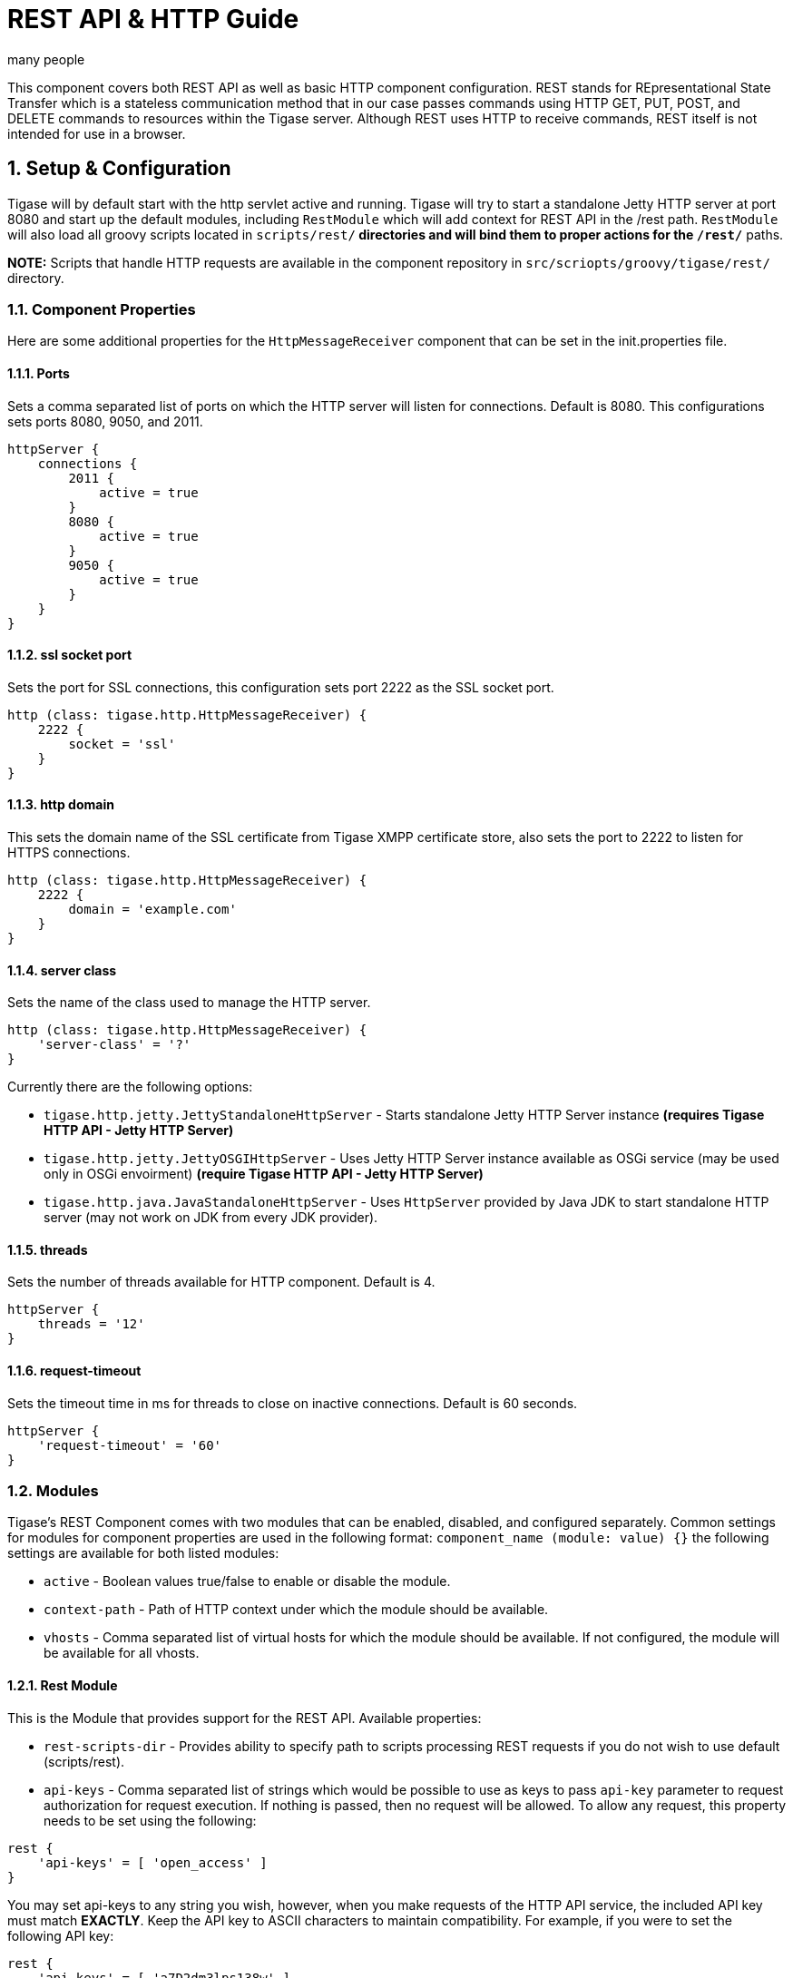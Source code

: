 [[restAPI]]
= REST API & HTTP Guide
:author: many people
:date: 2015-11-09 10:22
:version: v1.0 September 2015

:toc:
:numbered:
:website: http://www.tigase.org

This component covers both REST API as well as basic HTTP component configuration.
REST stands for REpresentational State Transfer which is a stateless communication method that in our case passes commands using HTTP GET, PUT, POST, and DELETE commands to resources within the Tigase server.
Although REST uses HTTP to receive commands, REST itself is not intended for use in a browser.

== Setup & Configuration
Tigase will by default start with the http servlet active and running.
Tigase will try to start a standalone Jetty HTTP server at port 8080 and start up the default modules, including `RestModule` which will add context for REST API in the /rest path.
`RestModule` will also load all groovy scripts located in `scripts/rest/*` directories and will bind them to proper actions for the `/rest/*` paths.

*NOTE:* Scripts that handle HTTP requests are available in the component repository in `src/scriopts/groovy/tigase/rest/` directory.

[[httpCompProp]]
=== Component Properties
Here are some additional properties for the `HttpMessageReceiver` component that can be set in the init.properties file.

==== Ports
Sets a comma separated list of ports on which the HTTP server will listen for connections. Default is 8080.  This configurations sets ports 8080, 9050, and 2011.
[source,dsl]
-----
httpServer {
    connections {
        2011 {
            active = true
        }
        8080 {
            active = true
        }
        9050 {
            active = true
        }
    }
}
-----

==== ssl socket port
Sets the port for SSL connections, this configuration sets port 2222 as the SSL socket port.
[source,dsl]
-----
http (class: tigase.http.HttpMessageReceiver) {
    2222 {
        socket = 'ssl'
    }
}
-----

==== http domain
This sets the domain name of the SSL certificate from Tigase XMPP certificate store, also sets the port to 2222 to listen for HTTPS connections.
[source,dsl]
-----
http (class: tigase.http.HttpMessageReceiver) {
    2222 {
        domain = 'example.com'
    }
}
-----

==== server class
Sets the name of the class used to manage the HTTP server.
[source,dsl]
-----
http (class: tigase.http.HttpMessageReceiver) {
    'server-class' = '?'
}
-----
Currently there are the following options:

- `tigase.http.jetty.JettyStandaloneHttpServer` - Starts standalone Jetty HTTP Server instance *(requires Tigase HTTP API - Jetty HTTP Server)* +
- `tigase.http.jetty.JettyOSGIHttpServer` - Uses Jetty HTTP Server instance available as OSGi service (may be used only in OSGi envoirment) *(require Tigase HTTP API - Jetty HTTP Server)* +
- `tigase.http.java.JavaStandaloneHttpServer` - Uses `HttpServer` provided by Java JDK to start standalone HTTP server (may not work on JDK from every JDK provider). +

==== threads
Sets the number of threads available for HTTP component. Default is 4.
[source,dsl]
-----
httpServer {
    threads = '12'
}
-----

==== request-timeout
Sets the timeout time in ms for threads to close on inactive connections. Default is 60 seconds.
[source,dsl]
-----
httpServer {
    'request-timeout' = '60'
}
-----

=== Modules
Tigase's REST Component comes with two modules that can be enabled, disabled, and configured separately.
Common settings for modules for component properties are used in the following format: `component_name (module: value) {}`
the following settings are available for both listed modules:

- `active` - Boolean values true/false to enable or disable the module.
- `context-path` - Path of HTTP context under which the module should be available.
- `vhosts` - Comma separated list of virtual hosts for which the module should be available. If not configured, the module will be available for all vhosts.

==== Rest Module
This is the Module that provides support for the REST API.
Available properties:

- `rest-scripts-dir` - Provides ability to specify path to scripts processing REST requests if you do not wish to use default (scripts/rest).
- `api-keys` - Comma separated list of strings which would be possible to use as keys to pass `api-key` parameter to request authorization for request execution. If nothing is passed, then no request will be allowed. To allow any request, this property needs to be set using the following:

[source,dsl]
-----
rest {
    'api-keys' = [ 'open_access' ]
}
-----
You may set api-keys to any string you wish, however, when you make requests of the HTTP API service, the included API key must match *EXACTLY*. Keep the API key to ASCII characters to maintain compatibility. For example, if you were to set the following API key:
-----
rest {
    'api-keys' = [ 'a7D2dm3lps138w' ]
}
-----

Requests made to the HTTP service must conclude with the same key: `http://localhost:8080/rest/adhoc/sess-man@domain.com?api-key=a7D2dm3lps138w`

==== `dns-webservice`

`dns-webservice` module provides support for resolution of DNS names using the HTTP protocol.  This might be useful for web applications that need to resolve DNS address to a specific IP.  For example, discover IP and port of WebSocket service to use to connect to XMPP server.

To activate this module, use the following line;
[source,dsl]
----
    'dns-webservice' (active: false) {}
----

== Usage Examples
Here are some examples using the HTTP API using available scripts.

=== Retrieving list of available ad-hoc commands
To retrieve a list of available commands, REST needs to use the GET method from the following resource: `/rest/adhoc/sess-man@domain.com`. This provides a list of available adhoc commands from the sess-man@domain.com resource. This can be change to any bare JID that you wish to get commands from so it can be a MUC room, monitor component, or in this case, the Session manager.
With the server running, lets connect to the address `http://localhost:8080/rest/` and the following resource `/adhoc/sess-man@domain.com` which will retrieve a list of all ad-hoc commands available at sess-man@domain.com. This particular action is protected by authentication using HTTP basic authentication so valid credentials are necessary. User credentials are available in the Tigase's user database installation, so use the bare JID and password of an admin-authorized account to conduct this activity.
The result will be an XML format output of available commands, similar to an IQ stanza, below an example of that result.

[source,xml]
-----
<items>
  <item>
    <jid>sess-man@domain.com</jid>
    <node>http://jabber.org/protocol/admin#get-active-users</node>
    <name>Get list of active users</name>
  </item>
  <item>
    <jid>sess-man@domain.com</jid>
    <node>del-script</node>
    <name>Remove command script</name>
  </item>
  <item>
    <jid>sess-man@domain.com</jid>
    <node>add-script</node>
    <name>New command script</name>
  </item>
</items>
-----

There is also the ability to return a JSON formatted result. To achieve this, you need to pass `Content-Type: application/json` to the HTTP header of the request, or add the `type` parameter and set it to `application/json` setting.  An example of a JSON result is below.
[source,java]
-----
{
    "items": [
        {
            "jid": "sess-man@domain.com",
            "node": "http://jabber.org/protocol/admin#get-active-users",
            "name": "Get list of active users"
        },
        {
            "jid": "sess-man@domain.com",
            "node": "del-script",
            "name": "Remove command script"
        },
        {
            "jid": "sess-man@domain.com",
            "node": "add-script",
            "name": "New command script"
        }
    ]
}
-----
Again, either of these methods can be used on any component with available ad-hoc commands. Feel free to experiment and see what options are available for each component.

=== Executing ad-hoc commands
Once you have found a command you wish to use, you can send that command using the HTTP POST method. In this example, lets request a list of active users as seen in the previous section. *NOTE:* like the previous example, these commands require basic HTTP authentication.

The following command is sent to `http://localhost:8080/rest/adhoc/sess-man@domain.com`
[source,xml]
-----
<command>
  <node>http://jabber.org/protocol/admin#get-active-users</node>
  <fields>
    <item>
      <var>domainjid</var>
      <value>domain.com</value>
    </item>
    <item>
      <var>max_items</var>
      <value>25</value>
    </item>
  </fields>
</command>
-----

This particular command reqiures the three fields `<node>`, `domainjid`, and `max_items`. These three values are the node for the command, as returned in available commands, the domain results are to be returned from, and the maximum number of results. Keep in mind that `Content-type: text/xml` must be passed to the HTTP header to get an XML result. Not doing so may yield errors or incomprehensible results.
The result for this command will look like this:

[source,xml]
-----
<command>
  <jid>sess-man@domain.com</jid>
  <node>http://jabber.org/protocol/admin#get-active-users</node>
  <fields>
    <item>
      <var>Users: 3</var>
      <label>text-multi</label>
      <value>admin@domain.com</value>
      <value>user1@domain.com</value>
      <value>morbo@domain.com</value>
    </item>
  </fields>
</command>
-----

Similar results can be sent and received using JSON in a similar fashion. Again, be sure to set `ContentType: application/json` in the header or default settings.

[source,java]
-----
{
  "command" : {
    "node" : "http://jabber.org/protocol/admin#get-active-users",
    "fields" : [
      {
        "var" : "domainjid",
        "value" : "subdomain.domain.com"
      },
      {
        "var" : "max_items",
        "value" : "25"
      }
    ]
  }
}
-----

The results will look quite similar to the XML results:

[source,java]
-----
{
    "command": {
        "jid": "sess-man@domain.com",
        "node": "http://jabber.org/protocol/admin#get-active-users",
        "fields": [
            {
                "var": "Users: 2",
                "label": "text-multi",
                "value": [
                  "minion1@subdomain.domain.com",
                  "overadmin@subdomain.domain.com"
                ]
            }
        ]
    }
}
-----

=== Sending any XMPP Stanza
XMPP messages or any other XMPP stanza can be sent using this API by sending HTTP POST request on http://localhost:8080/rest/stream/api-key=API_KEY with a serialized XMPP stanza as content, where API_KEY is the API key specified in the init.properties file.
Each request needs to be authorized by sending a valid administrator JID and password as a user/password of BASIC HTTP authorization method.  The content of the HTTP request should be encoded in UTF-8 and `Content-Type` should be set to application/xml.

==== Handling of request
If no `from` attribute is set in the stanza, the HTTP API component will supplant it's JID instead, however if one is set it will be preserved.  However, in iq stanzas, if no `from` attribute is set the HTTP response content will be sent back as a response.  Successful requests will return a HTTP response code of 200.

*Examples:*
Any of these examples must be sent as an HTTP POST request to /rest/stream/?api-key=API_KEY of the HTTP API component.

===== Sending XMPP message with `from` set to HTTP API component a full JID
[source,xml]
-----
<message xmlns="jabber:client" type="chat" to="test@example.com/resource-1">
    <body>Example message 1</body>
</message>
-----

===== Sending XMPP message with `from` set to HTTP API component with a bare JID
[source,xml]
-----
<message xmlns="jabber:client" type="chat" to="test@example.com">
    <body>Example message 1</body>
</message>
-----

===== Sending XMPP message with from set to a specified JID to a full JID
[source,xml]
-----
<message xmlns="jabber:client" type="chat" from="sender@example.com" to="test@example.com/resource-1">
    <body>Example message 1</body>
</message>
-----

== Sending messages through REST
You can also send messages, or really any XMPP stanza to users and components through REST API. Sending XMPP messages or stanzas using HTTP is realized as a groovy script bundled in the installation package from v7.0.2. If you want to be sure your current install supports this feature, check for the presence of `Stream.groovy` file in the `scripts/rest/stream/` directory.

As in other examples, be sure that you have the following line in your init.properties:
[source,bash]
-----
rest {
    'api-keys' = [ 'test_key' ]
}
-----
You may also opt to have `open_access` set to disable API key parameter.

=== Usage
Using the HTTP POST method, XMPP stanzas can be sent using the built in HTTP API. In a local installation, the request can be sent to `http://localhost:8080/rest/stream/?api-key=API_KEY` with a seralized XMPP stanza as content, where API_KEY is the API key for HTTP API which is set in `etc/init.properties` as `api-keys`.  In the case we laid out, it would be `test_key`. Because XMPP uses XML for formatting, all content in these requests *MUST* be encoded in UTF-8 and `Content-type` must be set to `application/xml`.
Lets take a look at some examples.

_In all examples the data is sent as an HTTP POST request to /rest/stream/?api-key=test-key._

==== Send XMPP stanza with from set to HTTP API component to bare JID
[source,xml]
-----
<message xmlns="jabber:client" type="chat" to="test@example.com/resource-1">
    <body>Example message 1</body>
</message>
-----
Once this message is sent, the Groovy script adds the remaining information automatically, and the following is what is receieved by test@example.com/resource-1.
[source,xml]
-----
<message xmlns="jabber:client" type="chat" from:"http@example.com" to="test@example.com/resource-1">
    <body>Example message 1</body>
</message>
-----
As you can see, the HTTP component is automatically populated as the sender.

==== Send XMPP stanza with from set to HTTP API component to full JID
[source,xml]
-----
<message xmlns="jabber:client" type="chat" to="test@example.com">
    <body>Example message 1</body>
</message>
-----
The syntax and formatting is the same, with the recepiant messaging being exactly the same.
[source,xml]
-----
<message xmlns="jabber:client" type="chat" from:"http@example.com" to="test@example.com/resource-1">
    <body>Example message 1</body>
</message>
-----

==== Send XMPP stanza with from set to specified JID
You may specify any JID that is registered in the server to send the stanza, ones that use a name that is not registered will return an error.
[source,xml]
-----
<message xmlns="jabber:client" type="chat" from="sender@example.com" to="test@example.com/resource-1">
    <body>Example message 1</body>
</message>
-----
Ends with the result being somewhat customized.
[source,xml]
-----
<message xmlns="jabber:client" type="chat" from:"sender@example.com" to="test@example.com/resource-1">
    <body>Example message 1</body>
</message>
-----

[[avatarRetrievalRequests]]
=== Avatar retrieval requests
There are different formats for avatar retrieval depending on how they are stored, see below for the resources for each type of avatar.

- `/rest/avatar/user@domain` - which returns first avatar found (PEP, VCard4 or VCardTemp in this order)
- `/rest/avatar/user@domain/avatar` - which returns PEP avatar
- `/rest/avatar/user@domain/vcard4` - which returns avatar from VCard4
- `/rest/avatar/user@domain/vcard-temp` - which returns avatar from VCardTemp

== Setting HTTP API Privacy Rules
The HTTP API component has settings that allow you to specify who is allowed to use the HTTP API interface, keeping unauthorized users from accessing the feature. This feature is implemented using a Groovy admin ad-hoc stript for the Session Manager component. As a result of this method, it will be avaiulable to execution using the default GTTP API componene capability to execute the script. The actual work of filtering, however, will be conducted by the `DomainFilter` plugin.

[[getUserInfoREST]]
== New Rest API added to obtain a JID login time
`GetUserInfo` command has been expanded to obtain user login and logout times in addition to standard information. To obtain the information, send a POST request to http://xmpp.domain.net:8080/rest/adhoc/sess-man@xmpp.domain.net?api-key=test-api-key with the following:
[source,xml]
-----
<command>
  <node>get-user-info</node>
  <fields>
    <item>
      <var>accountjid</var>
      <value>user@xmpp.domain.net</value>
    </item>
    <item>
      <var>Show connected resources in table</var>
      <value>true</value>
    </item>
  </fields>
</command>
-----

=== Configuration
The HTTP API privacy scipt is loaded automatically. `DomainFilter` is a default plugin loaded by Tigase on startup. This means there is very little you need to do to have this running.
Again, you may define a custom API key to limit access using the following line in init.properties
[source,dsl]
------
rest {
    'api-keys' = [ 'test_key' ]
}
------

=== Usage
Setting privacy rules can be done by sending a POST request to the session manager using this address: `http://localhost:8080/rest/sess-man@domain.com?api-key=test_key`
[source,xml]
-----
<command>
  <node>user-domain-perm</node>
  <fields>
    <item>
      <var>jid</var>
      <value>user@domain.com</value>
    </item>
    <item>
      <var>fiteringPolicy</var>
      <value>CUSTOM</value>
    </item>
    <item>
      <var>filteringList</var>
      <value>
         1|allow|self;
         2|allow|jid|admin@test2.com;
         3|allow|jid|pubsub@test.com;
         4|deny|all;
      </value>
    </item>
  </fields>
</command>
-----

Here all parameters are passed to be excuted by ad-hot command.  Using the `user-domain-perm` node we were able to add jids to a *CUSTOM* filter. Here is a brief breakdown:

- `jid` denotes which JID the settings will be applied too.
- `filteringPolicy` - This uses a *CUSTOM* type list that allows for multi-item list of custom processing rules.
- `filteringLise` - This is a multi-item list, semi-colon delimited, where each line denotes one item with a rule in this format: `order_number|policy|UID_type[|UID]:`
  - `order_number` can be any integer, as long as no numbers repeat.
  - `policy` can either `allow` or `deny`.
  - `UID_type` is the User ID Type, can be `jid`, `domain`, or `all`.
  - `UID` is the user JID affected. If `UID_type` is set to `all` then this will be ignored.

These ad-hoc commands replicate settings found in xref:domainBasedPacketFiltering[Domain Based Packet Filtering] in the admin guide. They may also be influenced by the xref:domainFilterPolicy[--domain-filter-policy] property of init.properties.


== Scripting
As you can see from the above commands, Tigase uses pre-defined scripts for processing of all requests in HTTP API.
Although the list may be small for now, this does mean with a little bit of Groovy scripting, you can create your own scripts to interpret REST commands and send them to the server!

All scripts for this purpose will be an implementation of class extending `tigase.http.rest.Handler` class. The URI of the scripts will be inside the scripts folder. For example, if the script uses `TestHandler` with a regular expression set to `/test` and is placed inside the `scripts/rest/` the handler will be called with this URI: `scripts/rest/test/`.

=== Properties
When extending classes, you will need to set the following listed properties.
regex::
  Regular expression which is used to match request URI and parse parameters embedded in URI, for example:

  -----
  /\/([^@\/]+)@([^@\/]+)/
  -----

requiredRole::
  Role of user required to be able to access this URI. Available values are `null`, `user`, and `admin`. Authentication for the script will be required if `requiredRole` is not null.

isAsync::
  If set to true, it will be possible to wait for results pending the arrival of IQ stanzas for instance.

==== Properties containing closures
Extended class should also set for closures for one or more of the following properties: `execGet`, `execPut`, `execPost`, `execDelete`, depending on which HTTP action is needed to support the following URI. Each closure has a *dynamic arguments list* generated at runtime. Below is a list of arguments passed to closure which describe how and when the list of arguments change.

service::
  Implementation of service interface which is used to access database or send/receove XMPP stanzas.

callback::
  Callback closures needs to be called to return data. However they only accept one argument of type `string,byte[],Map`. If data is Map tupe, it will be encoded to JSON or XML depending on Content-Type header.

user::
  Is passed only if requiredRole is not null. Otherwise this argument will not be in the argument list.

content::
  Parsed content of the request. *This will not be in the list of arguments if Content-Lengeth of request is empty.* If Content-Type is set to XML or JSON the return result will be as Map, otherwise it will be an instance of `HttpServletRequest`.

x::
  Additional arguments passed to callback are groups from regular expression matching the URI. Groups are not passed as a list, but are added to the list of arguments and next arguments.

If a property for corresponding HTTP action is not set, the component will return an HTTP 404 error.

=== Example Script

Lets have a look at a script that is included with the install package to get a better idea of how these scripts work.
This script will GET a list of all registered account and output them according to an HTML file we will look at later.
[source,java]
-----
import tigase.http.rest.Service
import tigase.xmpp.BareJID

/**
 * Class implements ability to retrieve by service administrator list of registered accounts
 * Handles requests for /rest/users/
 *
 * Example format of content of response:
 * <users><items><item>user1@domain</item><item>user2@domain</item></items><count>2</count></users>
 */
class UsersHandler extends tigase.http.rest.Handler {

    public UsersHandler() {
		description = [
			regex : "/",
			GET : [ info:'Retrieve list of registered user jids',
				description: """Request do not require any parameters and returns list of all registered user accounts on this server (for all vhosts).

Example response will look like this:
\${util.formatData([users:[items:['user1@example.com','user2@example.com','user1@example2.com'],count:3]])}
"""]
		];
        regex = /\//
        requiredRole = "admin"
        isAsync = false
        execGet = { Service service, callback, jid ->
            def users = service.getUserRepository().getUsers()
            callback([users:[items:users, count:users.size()]]);
        }
    }

}
-----
As we can see, it's a fairly short code.  First it calls the rest service (required for all of the REST activity), and the BareJID handler.
Next we extend out custom class to extend `tigase.http.rest.Handler`. Our author has provided a helpful description of the code to better describe it's operation and expected result.
The last section is the actual code that defines what will match our query, in this case anything, a requirement that an admin make the command, that the connection will terminate with results, and what commands will be passed.

The matching HTML, which will shape the output of the code is included here.
[source,html]
-----
${ util.include('header', [title:'All users']) }
<table style="margin: auto;">
<tr>
<th>Avatar</th>
<th>User JID</th>
</tr>
<% result.users.items.each { user -> %>
<tr>
<td>
<img style="max-height: 50px; max-width: 50px;" src="${util.link("/avatar/" + user)}" />
</td>
<td>
<a href="${util.link("/user/"+user)}">${user}</a>
</td>
</tr>
<% } %>
</table>
${ util.include('footer') }
-----

This file builds a table using the user fields from the GET request. *NOTE:* Not all scripts need a matching HTML file, basic requests may not need special handling.

== REST API & PubSub
All PubSub Scripts are found within the `scripts/rest/pubsub` directory of Tigase's installation directory.  All examples in this section are prepared for a PubSub component available at pubsub@example.com. To use these examples for your installation, that JID needs to be replaced with with your pubsub JID.

All parameters passed in the content of HTTP request needs to be wrapped with ``<data/>` tag at the root of the XML document. Returned results will be wrapped within the `<result/>` tag in the root of the XMl document.

=== Create a Node
HTTP URL: example.com/rest/pubsub/pubsub@example.com/create-node

Available HTTP methods:

*GET*

Method returns example content which contains all required and optional parameters that may be passed to the newly created node.

*POST*

Command requires fields `node` and `pubsub#node_type` to be filled with proper values for execution.

- `node` Field contains id of node to create
- `owner` Field may contain JID or JIDS which will be considered owner of the node. If this field is empty, server will use JID of HTTP API Component (rest@example.com)
- `pubsub#node_type` Field should contain one of two types:
  * `leaf` Node to items that will be published
  * `collection` Node to nodes what will contain other nodes

Below is an example of creating a `leaf` type node with the owner set to admin@example.com.
[source,xml]
-----
<data>
  <node>example</node>
  <owner>admin@example.com</owner>
  <pubsub prefix="true">
    <node_type>leaf</node_type>
  </pubsub>
</data>
-----
Server response:
[source,xml]
-----
<result>
  <Note type="fixed">
    <value>Operation successful</value>
  </Note>
</result>
-----

=== Delete a node
HTTP URL: example.com/rest/pubsub/pubsub@example.com/delete-node

Available HTTP methods:

*GET*

Command returns example content which contains all required and operational parameters that may be passed.

*POST*

Command requires field `node` to be filled where `node` is the id of the node to delete.

Below is an example of removing a node with an id of `example`
[source,xml]
-----
<data>
  <node>example</node>
</data>
-----
Server response
[source,xml]
-----
<result>
  <Note type="fixed">
    <value>Operation successful</value>
  </Note>
</result>
-----

=== Subscribe to a node
HTTP URI: example.com/rest/pubsub/pubsub@example.com/subscribe-node

Available HTTP methods:

*GET*

Method returns example content which contains all required and optional parameters that may be passed.

*POST*

Command requires `node` and `jid` fields to be filled.

- `node` is the id of the node to subscribe too.
- `jid` is the JID or JIDS to be subscribed to the node.

Below is an example of the XML information passed between client and server with `test1@example.com` and `test2@example.com` subscribing to `example` node.
[source,xml]
-----
<data>
  <node>example</node>
  <jids>
    <value>test1@example.com</value>
    <value>test2@example.com</value>
  </jids>
</data>
-----
Server response:
[source,xml]
-----
<result>
  <Note type="fixed">
    <value>Operation successful</value>
  </Note>
</result>
-----

=== Unsubscribe from a node
HTTP URI: example.com/rest/pubsub/pubsub@example.com/unsubscribe-node

Available HTTP methods:

*GET*

Method returns example content which contains all required and optional parameters that may be passed.

*POST*

Like the Subscribe to a node section, the command requires both the `node` and `jid` fields to be filled.

- `node` is the id of the node to unsubscribe from.
- `jid` is the JID or JIDS to be unsubscribed from the node.

Below is an example of the XML information passed between client and server with `test1@example.com` and `test2@example.com` unsubscribing to `example` node.
[source,xml]
-----
<data>
  <node>example</node>
  <jids>
    <value>test@example.com</value>
    <value>test2@example.com</value>
  </jids>
</data>
-----
Server response:
[source,xml]
-----
<result>
  <Note type="fixed">
    <value>Operation successful</value>
  </Note>
</result>
-----

=== Publish an item to a node
HTTP URI: example.com/rest/pubsub/pubsub@example.com/publish-item

Available HTTP methods:

*GET*

Method returns example content which contains all required and optional parameters that may be passed.

*POST*

Command requires the `node` and `entry` fields to be filled.
Available fields:

- `node` Field contains the id of the node to be published to.
- `item-id` Field to contain the id of the entry to publish.
- `expire-at` Field may contain a timestamp after which item should not be delivered to subscribed users.  Timestamp should follow this pattern: YYYY-MM-DDhh:mm:ss with a trailing Z to indicate UTC time in a 24h format.
- `entry` Field should contain multi-line entry content which should be valid XML value for an item.

Below is an example exchange between client and server for publishing an item with id `item-1` to node `example` .
[source,xml]
-----
<data>
  <node>example</node>
  <item-id>item-1</item-id>
  <expire-at>2015-05-13T16:05:00+02:00</expire-at>
  <entry>
    <item-entry>
      <title>Example 1</title>
      <content>Example content</content>
    </item-entry>
  </entry>
</data>
-----
Server response:
[source,xml]
-----
<result>
  <Note type="fixed">
    <value>Operation successful</value>
  </Note>
</result>
-----

=== List Available Nodes
HTTP URI: example.com/rest/pubsub/pubsub.example.com/list-nodes

Available HTTP methods

*GET*

This method returns list of available PubSub nodes for the domain passed as part of the URI (`pubsub.example.com`).

Below is an example exchange between client and server for listing all nodes, the result having `test`, `node_54idf40037` and `node_3ws5lz0037`
[source,xml]
-----
<result>
<title>List of available nodes</title>
<nodes label="Nodes" type="text-multi">
<value>test</value>
<value>node_54idf40037</value>
<value>node_3ws5lz0037</value>
</nodes>
</result>
-----

=== List Published Items on Node
HTTP URI: example.com/rest/pubsub/pubsub.example.com/list-items

Available HTTP methods

*GET*

Method returns example content which contains all required and optional parameters that may be passed.

*POST*

This command requires the `node` field to be filled.  The `node` field contains the ID of the node from which we want the list of published items.

Below is an example exchange between client and server asking for all items published in the example node.
[source,xml]
-----
<data>
<node>example</node>
</data>
-----

Server Response
[source,xml]
-----
<result>
<title>List of PubSub node items</title>
<node label="Node" type="text-single">
<value>example</value>
</node>
<items label="Items" type="text-multi">
<value>item-1</value>
<value>item-2</value>
</items>
</result>
-----

Items item-1 and item-2 are the listed items.

=== Retrieve Published Item on Node
HTTP URI: example.com/rest/pubsub/pubsub.example.com/retrieve-item

Available HTTP methods

*GET*

Method returns example content which contains all required and optional parameters that may be passed.

*POST*

Command requires that fields `node` and `item-id` are filled.
Available Fields:
- `node` The node the item is published to.
- `item-id` The id of the item you wish to retrieve.

Example communication between client and server:
[source,xml]
-----
<data>
<node>example</node>
<item-id>item-1</item>
</data>
-----

Server response:
[source,xml]
-----
<result>
<title>Retrive PubSub node item</title>
<node label="Node" type="text-single">
<value>example</value>
</node>
<item-id label="Item ID" type="text-single">
<value>item-1</value>
</item-id>
<item label="Item" type="text-multi">
<value>&lt;item expire-at=&quot;2015-05-13T14:05:00Z&quot; id=&quot;item-1&quot;&gt;&lt;item-entry&gt;
&lt;title&gt;Example 1&lt;/title&gt;
&lt;content&gt;Example content&lt;/content&gt;
&lt;/item-entry&gt;&lt;/item&gt;
</value>
</item>
</result>
-----

Node that inside the item element, there is an XML encoded element, this will be retrieved without any decoding.

== Other Example REST Commands and Documentation
Other example REST commands, and accompanied documentation can be found at localhost:8080/rest/ on any server running Tigase and the HTTP component.
